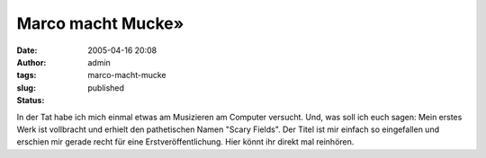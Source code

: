 Marco macht Mucke»
##################
:date: 2005-04-16 20:08
:author: admin
:tags:
:slug: marco-macht-mucke
:status: published

| In der Tat habe ich mich einmal etwas am Musizieren am Computer
  versucht. Und, was soll ich euch sagen: Mein erstes Werk ist
  vollbracht und erhielt den pathetischen Namen "Scary Fields". Der
  Titel ist mir einfach so eingefallen und erschien mir gerade recht für
  eine Erstveröffentlichung. Hier könnt ihr direkt mal reinhören.
